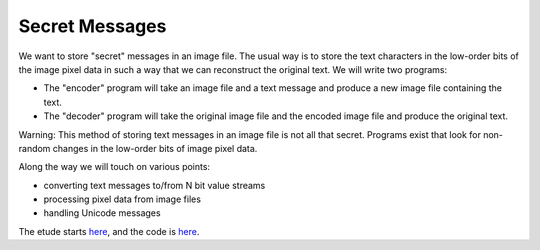 Secret Messages
===============

We want to store "secret" messages in an image file.  The usual way is to
store the text characters in the low-order bits of
the image pixel data in such a way that we can reconstruct the original text.
We will write two programs:

* The "encoder" program will take an image file and a text message and produce
  a new image file containing the text.
* The "decoder" program will take the original image file and the encoded image
  file and produce the original text.

Warning: This method of storing text messages in an image file is not all that
secret.  Programs exist that look for non-random changes in the low-order bits
of image pixel data.

Along the way we will touch on various points:

* converting text messages to/from N bit value streams
* processing pixel data from image files
* handling Unicode messages

The etude starts
`here <https://github.com/rzzzwilson/PythonEtudes/wiki/Secret_Messages.00>`_,
and the code is
`here <https://github.com/rzzzwilson/PythonEtudes/tree/master/Secret_Messages>`_.
